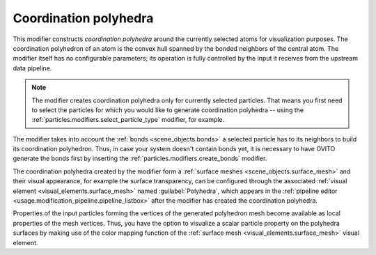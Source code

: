 .. _particles.modifiers.coordination_polyhedra:

Coordination polyhedra
----------------------

This modifier constructs *coordination polyhedra* around the currently selected atoms for visualization purposes.
The coordination polyhedron of an atom is the convex hull spanned by the bonded neighbors of the central atom.
The modifier itself has no configurable parameters; its operation is fully controlled by the input it receives from the
upstream data pipeline.

.. note::

  The modifier creates coordination polyhedra only for currently selected particles. That means you first need to select
  the particles for which you would like to generate coordination polyhedra -- using the 
  :ref:`particles.modifiers.select_particle_type` modifier, for example.

.. image:: /images/modifiers/coordination_polyhedra_example.png
  :width: 30%
  :align: right

The modifier takes into account the :ref:`bonds <scene_objects.bonds>` a selected particle has to its neighbors to build 
its coordination polyhedron. Thus, in case your system doesn't contain bonds yet, it is necessary to have OVITO generate 
the bonds first by inserting the :ref:`particles.modifiers.create_bonds` modifier.

The coordination polyhedra created by the modifier form a :ref:`surface meshes <scene_objects.surface_mesh>` and
their visual appearance, for example the surface transparency, can be configured through the associated 
:ref:`visual element <visual_elements.surface_mesh>` named :guilabel:`Polyhedra`, which appears in the :ref:`pipeline editor <usage.modification_pipeline.pipeline_listbox>` 
after the modifier has created the coordination polyhedra.

Properties of the input particles forming the vertices of the generated polyhedron mesh become available as local properties 
of the mesh vertices. Thus, you have the option to visualize a scalar particle property on the polyhedra surfaces 
by making use of the color mapping function of the :ref:`surface mesh <visual_elements.surface_mesh>` visual element.

.. seealso::

  :py:class:`ovito.modifiers.CoordinationPolyhedraModifier` (Python API)